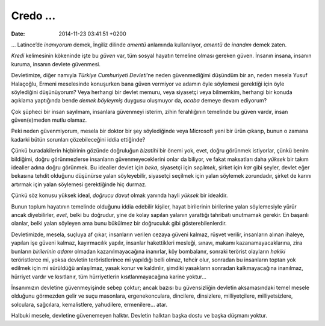 Credo …
=======

:date: 2014-11-23 03:41:51 +0200

… Latince’de *inanıyorum* demek, İngiliz dilinde *amentü* anlamında
kullanılıyor, *amentü* de *inandım* demek zaten.

*Kredi* kelimesinin kökeninde işte bu *güven* var, tüm sosyal hayatın
temeline olması gereken güven. İnsanın insana, insanın kuruma, insanın
devlete güvenmesi.

Devletimize, diğer namıyla *Türkiye Cumhuriyeti Devleti*\ ’ne neden
güvenmediğimi düşündüm bir an, neden mesela Yusuf Halaçoğlu, Ermeni
meselesinde konuşurken bana güven vermiyor ve adamın öyle söylemesi
gerektiği için öyle söylediğini düşünüyorum? Veya herhangi bir devlet
memuru, veya siyasetçi veya bilmemkim, herhangi bir konuda açıklama
yaptığında bende *demek böyleymiş* duygusu oluşmuyor da, *acaba* demeye
devam ediyorum?

Çok şüpheci bir insan sayılmam, insanlara güvenmeyi isterim, zihin
ferahlığının temelinde bu güven vardır, insan güven(e)meden mutlu
olamaz.

Peki neden güvenmiyorum, mesela bir doktor bir şey söylediğinde veya
Microsoft yeni bir ürün çıkarıp, bunun o zamana kadarki bütün sorunları
çözebileceğini iddia ettiğinde?

Çünkü buradakilerin hiçbirinin gözünde doğruluğun *bizatihi* bir önemi
yok, evet, doğru görünmek istiyorlar, çünkü benim bildiğimi, doğru
görünmezlerse insanların güvenmeyeceklerini onlar da biliyor, ve fakat
maksatları daha *yüksek* bir takım idealler adına doğru görünmek. Bu
idealler devlet için *beka*, siyasetçi için *seçilmek*, şirket için
*kar* gibi şeyler, devlet eğer bekasına tehdit olduğunu düşünürse yalan
söyleyebilir, siyasetçi seçilmek için yalan söylemek zorundadır, şirket
de karını artırmak için yalan söylemesi gerektiğinde hiç durmaz.

Çünkü söz konusu yüksek ideal, *doğrucu davut* olmak yanında hayli
*yüksek* bir idealdir.

Bunun toplum hayatının temelinde olduğunu iddia edebilir kişiler, hayat
birilerinin birilerine yalan söylemesiyle yürür ancak diyebilirler,
*evet*, belki bu doğrudur, yine de kolay sapılan yalanın yarattığı
tahribatı unutmamak gerekir. En başarılı olanlar, belki yalan söyleyen
ama bunu bükülmez bir doğruculuk gibi gösterebilenlerdir.

Devletimizde, mesela, suçluya af çıkar, insanların verilen cezaya güveni
kalmaz, rüşvet verilir, insanların alınan ihaleye, yapılan işe güveni
kalmaz, kayırmacılık yapılır, insanlar hakettikleri mesleği, sınavı,
makamı kazanamayacaklarına, zira bunların *birilerinin adamı* olmadan
kazanılmayacağına inanırlar, köy bombalanır, sonraki terörist olayların
*hakiki* teröristlerce mi, yoksa devletin teröristlerince mi yapıldığı
belli olmaz, tehcir olur, sonradan bu insanların toptan yok edilmek için
mi sürüldüğü anlaşılmaz, yasak konur ve kaldırılır, şimdiki yasakların
sonradan kalkmayacağına inanılmaz, hürriyet vardır ve kısıtlanır, tüm
hürriyetlerin kısıtlanmayacağına karine yoktur…

İnsanımızın devletine güvenmeyişinde sebep çoktur; ancak bazısı bu
güvensizliğin devletin aksamasındaki temel mesele olduğunu görmezden
gelir ve suçu masonlara, ergenekonculara, dincilere, dinsizlere,
milliyetçilere, milliyetsizlere, solculara, sağcılara, kemalistlere,
yahudilere, ermenilere… atar.

Halbuki mesele, devletine güvenemeyen halktır. Devletin halktan başka
dostu ve başka düşmanı yoktur.
